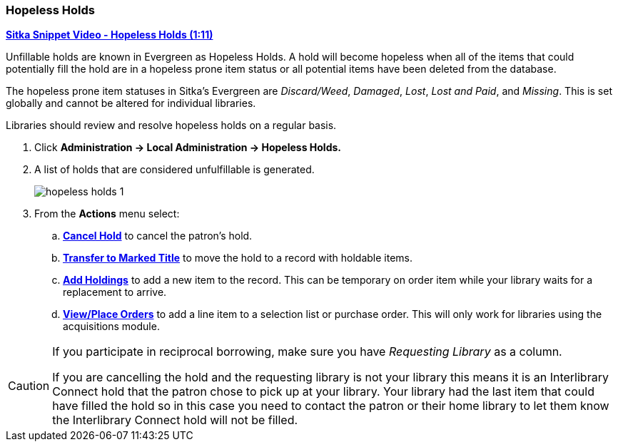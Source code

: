 Hopeless Holds
~~~~~~~~~~~~~~
(((Hopeless Holds)))
(((Holds)))
(((Holds, Hopeless Holds)))

https://youtu.be/Sf6DISXuEu0[*Sitka Snippet Video - Hopeless Holds (1:11)*]

Unfillable holds are known in Evergreen as Hopeless Holds.  A hold will become hopeless when all of the 
items that could potentially fill the hold are in a hopeless prone item status or all potential items have 
been deleted from the database.

The hopeless prone item statuses in Sitka's Evergreen are _Discard/Weed_, _Damaged_, _Lost_, _Lost and Paid_, 
and _Missing_.  This is set globally and cannot be altered for individual libraries.

Libraries should review and resolve hopeless holds on a regular basis.

. Click  *Administration → Local Administration → Hopeless Holds.*
. A list of holds that are considered unfulfillable is generated. 
+
image:images/admin/hopeless-holds-1.png[scaledwidth="75%"]
+
. From the *Actions* menu select:
.. *xref:_cancelling_holds[Cancel Hold]* to cancel the patron's hold.
.. *xref:_transferring_title_holds[Transfer to Marked Title]* to move the hold to a record with holdable items.
.. *xref:add_holdings[Add Holdings]* to add a new item to the record.  This can be temporary on order item 
while your library waits for a replacement to arrive.
.. *xref:_place_order[View/Place Orders]* to add a line item to a selection list or purchase order.  This will only work for 
libraries using the acquisitions module.

[CAUTION]
=========
If you participate in reciprocal borrowing, make sure you have _Requesting Library_ as a column.

If you are cancelling the hold and the requesting library is not your library this means it is an 
Interlibrary Connect hold that the patron chose to pick up at your library.  Your library had the last 
item that could have filled the hold so in this case you need to contact the patron or their home library 
to let them know the Interlibrary Connect hold will not be filled.
=========
